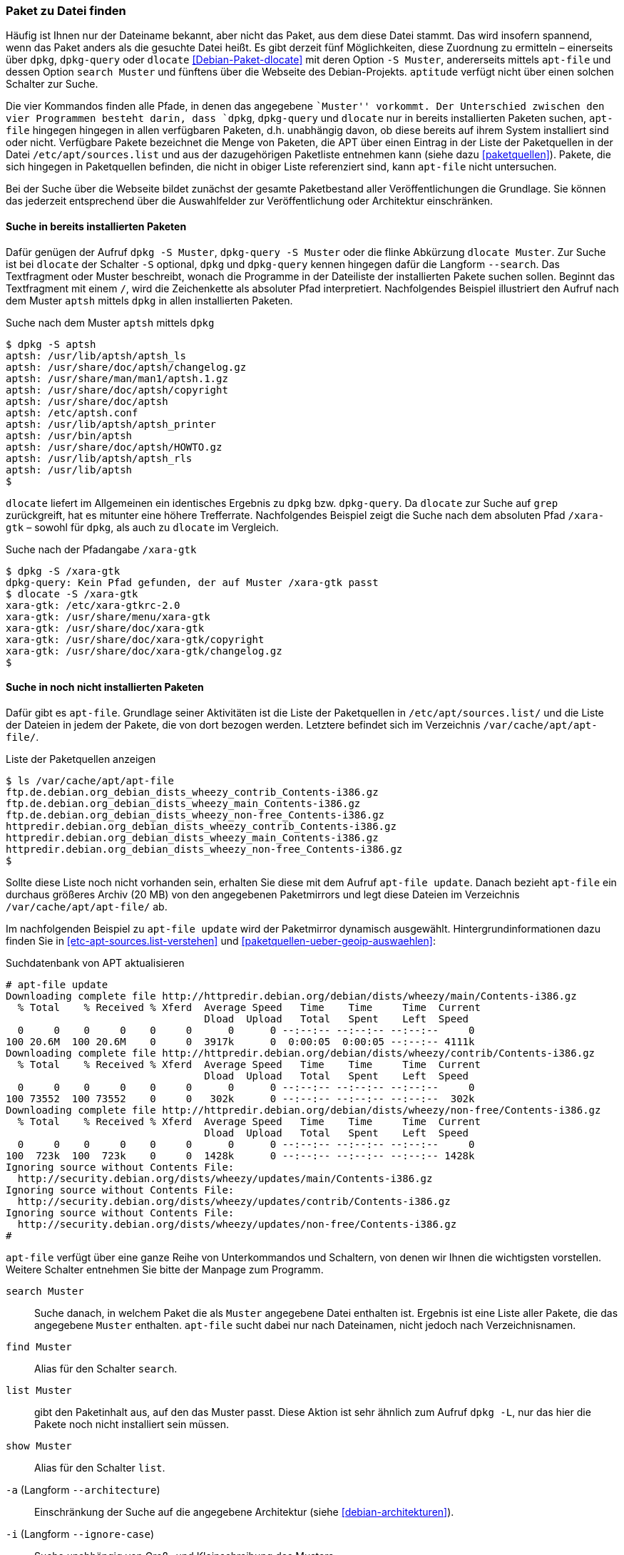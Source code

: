 // Datei: ./werkzeuge/paketoperationen/paket-zu-datei-finden.adoc

// Baustelle: Fertig

[[paket-zu-datei-finden]]

=== Paket zu Datei finden ===

// Stichworte für den Index
(((apt-file, search)))
(((Debianpaket, dlocate)))
(((dlocate, -S)))
(((dpkg, -S)))
(((dpkg, --search)))
(((dpkg-query, -S)))
(((dpkg-query, --search)))
(((Paket, zu Datei finden)))

Häufig ist Ihnen nur der Dateiname bekannt, aber nicht das Paket, aus
dem diese Datei stammt. Das wird insofern spannend, wenn das Paket
anders als die gesuchte Datei heißt. Es gibt derzeit fünf Möglichkeiten,
diese Zuordnung zu ermitteln – einerseits über `dpkg`, `dpkg-query` oder
`dlocate` <<Debian-Paket-dlocate>> mit deren Option `-S Muster`,
andererseits mittels `apt-file` und dessen Option `search Muster` und
fünftens über die Webseite des Debian-Projekts. `aptitude` verfügt nicht
über einen solchen Schalter zur Suche.

Die vier Kommandos finden alle Pfade, in denen das angegebene ``Muster''
vorkommt. Der Unterschied zwischen den vier Programmen besteht darin,
dass `dpkg`, `dpkg-query` und `dlocate` nur in bereits installierten
Paketen suchen, `apt-file` hingegen hingegen in allen verfügbaren
Paketen, d.h. unabhängig davon, ob diese bereits auf ihrem System
installiert sind oder nicht. Verfügbare Pakete bezeichnet die Menge von
Paketen, die APT über einen Eintrag in der Liste der Paketquellen in der
Datei `/etc/apt/sources.list` und aus der dazugehörigen Paketliste
entnehmen kann (siehe dazu <<paketquellen>>). Pakete, die sich hingegen
in Paketquellen befinden, die nicht in obiger Liste referenziert sind,
kann `apt-file` nicht untersuchen.

Bei der Suche über die Webseite bildet zunächst der gesamte
Paketbestand aller Veröffentlichungen die Grundlage. Sie können das
jederzeit entsprechend über die Auswahlfelder zur Veröffentlichung oder
Architektur einschränken.

==== Suche in bereits installierten Paketen ====

// Stichworte für den Index
(((dpkg, -S)))
(((dpkg, --search)))
(((dpkg-query, -S)))
(((dpkg-query, --search)))
(((dlocate)))
(((dlocate, -S)))
(((Paketsuche, mittels dpkg)))
Dafür genügen der Aufruf `dpkg -S Muster`, `dpkg-query -S Muster` oder
die flinke Abkürzung `dlocate Muster`. Zur Suche ist bei `dlocate` der
Schalter `-S` optional, `dpkg` und `dpkg-query` kennen hingegen dafür die
Langform `--search`. Das Textfragment oder Muster beschreibt, wonach die
Programme in der Dateiliste der installierten Pakete suchen sollen.
Beginnt das Textfragment mit einem `/`, wird die Zeichenkette als
absoluter Pfad interpretiert. Nachfolgendes Beispiel illustriert den
Aufruf nach dem Muster `aptsh` mittels `dpkg` in allen installierten
Paketen.

.Suche nach dem Muster `aptsh` mittels `dpkg`
----
$ dpkg -S aptsh
aptsh: /usr/lib/aptsh/aptsh_ls
aptsh: /usr/share/doc/aptsh/changelog.gz
aptsh: /usr/share/man/man1/aptsh.1.gz
aptsh: /usr/share/doc/aptsh/copyright
aptsh: /usr/share/doc/aptsh
aptsh: /etc/aptsh.conf
aptsh: /usr/lib/aptsh/aptsh_printer
aptsh: /usr/bin/aptsh
aptsh: /usr/share/doc/aptsh/HOWTO.gz
aptsh: /usr/lib/aptsh/aptsh_rls
aptsh: /usr/lib/aptsh
$
----

`dlocate` liefert im Allgemeinen ein identisches Ergebnis zu `dpkg` bzw.
`dpkg-query`. Da `dlocate` zur Suche auf `grep` zurückgreift, hat es
mitunter eine höhere Trefferrate. Nachfolgendes Beispiel zeigt die Suche
nach dem absoluten Pfad `/xara-gtk` – sowohl für `dpkg`, als auch zu
`dlocate` im Vergleich.

.Suche nach der Pfadangabe `/xara-gtk`
----
$ dpkg -S /xara-gtk
dpkg-query: Kein Pfad gefunden, der auf Muster /xara-gtk passt
$ dlocate -S /xara-gtk
xara-gtk: /etc/xara-gtkrc-2.0
xara-gtk: /usr/share/menu/xara-gtk
xara-gtk: /usr/share/doc/xara-gtk
xara-gtk: /usr/share/doc/xara-gtk/copyright
xara-gtk: /usr/share/doc/xara-gtk/changelog.gz
$
----

==== Suche in noch nicht installierten Paketen ====

// Stichworte für den Index
(((apt-file, search)))
(((/var/cache/apt/apt-file/)))
Dafür gibt es `apt-file`. Grundlage seiner Aktivitäten ist die Liste der
Paketquellen in `/etc/apt/sources.list/` und die Liste der Dateien in
jedem der Pakete, die von dort bezogen werden. Letztere befindet sich im
Verzeichnis `/var/cache/apt/apt-file/`.

.Liste der Paketquellen anzeigen
----
$ ls /var/cache/apt/apt-file
ftp.de.debian.org_debian_dists_wheezy_contrib_Contents-i386.gz
ftp.de.debian.org_debian_dists_wheezy_main_Contents-i386.gz
ftp.de.debian.org_debian_dists_wheezy_non-free_Contents-i386.gz
httpredir.debian.org_debian_dists_wheezy_contrib_Contents-i386.gz
httpredir.debian.org_debian_dists_wheezy_main_Contents-i386.gz
httpredir.debian.org_debian_dists_wheezy_non-free_Contents-i386.gz
$
----

// Stichworte für den Index
(((apt-file, update)))
(((/var/cache/apt/apt-file/)))

Sollte diese Liste noch nicht vorhanden sein, erhalten Sie diese mit dem
Aufruf `apt-file update`. Danach bezieht `apt-file` ein durchaus
größeres Archiv (20 MB) von den angegebenen Paketmirrors und legt diese
Dateien im Verzeichnis `/var/cache/apt/apt-file/` ab.

Im nachfolgenden Beispiel zu `apt-file update` wird der Paketmirror
dynamisch ausgewählt. Hintergrundinformationen dazu finden Sie in
<<etc-apt-sources.list-verstehen>> und
<<paketquellen-ueber-geoip-auswaehlen>>:

.Suchdatenbank von APT aktualisieren
----
# apt-file update
Downloading complete file http://httpredir.debian.org/debian/dists/wheezy/main/Contents-i386.gz
  % Total    % Received % Xferd  Average Speed   Time    Time     Time  Current
                                 Dload  Upload   Total   Spent    Left  Speed
  0     0    0     0    0     0      0      0 --:--:-- --:--:-- --:--:--     0
100 20.6M  100 20.6M    0     0  3917k      0  0:00:05  0:00:05 --:--:-- 4111k
Downloading complete file http://httpredir.debian.org/debian/dists/wheezy/contrib/Contents-i386.gz
  % Total    % Received % Xferd  Average Speed   Time    Time     Time  Current
                                 Dload  Upload   Total   Spent    Left  Speed
  0     0    0     0    0     0      0      0 --:--:-- --:--:-- --:--:--     0
100 73552  100 73552    0     0   302k      0 --:--:-- --:--:-- --:--:--  302k
Downloading complete file http://httpredir.debian.org/debian/dists/wheezy/non-free/Contents-i386.gz
  % Total    % Received % Xferd  Average Speed   Time    Time     Time  Current
                                 Dload  Upload   Total   Spent    Left  Speed
  0     0    0     0    0     0      0      0 --:--:-- --:--:-- --:--:--     0
100  723k  100  723k    0     0  1428k      0 --:--:-- --:--:-- --:--:-- 1428k
Ignoring source without Contents File:
  http://security.debian.org/dists/wheezy/updates/main/Contents-i386.gz
Ignoring source without Contents File:
  http://security.debian.org/dists/wheezy/updates/contrib/Contents-i386.gz
Ignoring source without Contents File:
  http://security.debian.org/dists/wheezy/updates/non-free/Contents-i386.gz
#
----

`apt-file` verfügt über eine ganze Reihe von Unterkommandos und
Schaltern, von denen wir Ihnen die wichtigsten vorstellen. Weitere
Schalter entnehmen Sie bitte der Manpage zum Programm.

// Stichworte für den Index
(((apt-file, find)))
(((apt-file, list)))
(((apt-file, search)))
(((apt-file, show)))
(((dpkg, -L)))
(((dpkg, --listfiles)))

`search Muster`:: 
Suche danach, in welchem Paket die als `Muster` angegebene Datei
enthalten ist. Ergebnis ist eine Liste aller Pakete, die das angegebene
`Muster` enthalten. `apt-file` sucht dabei nur nach Dateinamen, nicht
jedoch nach Verzeichnisnamen.

`find Muster`:: 
Alias für den Schalter `search`.

`list Muster`:: 
gibt den Paketinhalt aus, auf den das Muster passt. Diese Aktion ist
sehr ähnlich zum Aufruf `dpkg -L`, nur das hier die Pakete noch nicht
installiert sein müssen.

`show Muster`:: 
Alias für den Schalter `list`.

`-a` (Langform `--architecture`)::
Einschränkung der Suche auf die angegebene Architektur (siehe
<<debian-architekturen>>).

`-i` (Langform `--ignore-case`):: 
Suche unabhängig von Groß- und Kleinschreibung des Musters.

`-l` (Langform `--package-only`):: 
Das Ergebnis ist nur der Paketname, auf den das Muster passt. Dateinamen
werden nicht berücksichtigt.

`-x` (Langform `--regexp`):: 
interpretiert das Muster als Regulären Ausdruck, so wie ihn Perl
versteht (PCRE). Ohne diesen Schalter wird das Muster als schlichte
Zeichenkette aufgefasst.

`-v` (Langform `--verbose`):: 
verbose, d.h. die Ausgabe wird deutlich ausführlicher.

Etwas nachteilig an `apt-file` ist, dass es alle Paketquellen durchsucht
und Ihnen dabei nicht anzeigt, in welcher davon es den Treffer gefunden
hat. Das führt zu Verwirrung, bspw. wenn in der Liste der Paketquellen
die Veröffentlichungen _stable_ und _stable-backports_ eingetragen sind.
`apt-file` verfügt bislang nicht über einen Schalter, um die Ausgabe
dementsprechend zu beeinflussen.

// Stichwort für den Index
(((apt-file, update)))

[NOTE]
.Aktuelle Strukturdatenbank
===========================
Um vernünftig mit `apt-file` arbeiten zu können, empfehlen wir Ihnen,
zuerst mit `apt-file update` die bestehende Dateiliste zu aktualisieren
und danach darin zu stöbern. Damit nutzen Sie eine aktuelle Datenbasis.
===========================

// Stichwort für den Index
(((apt-file, show)))
(((apt-file, -v)))
(((apt-file, --verbose)))

Das nachfolgende Beispiel zeigt die Suche der Zeichenkette `aptsh`.
Zusätzlich kommt der Schalter `-v` (Langform `--verbose`) zum Einsatz,
um eine ausführlichere Ausgabe zu erhalten.

.Suche über die Strukturdatenbank mittels `apt-file`
----
# apt-file -v show aptsh
D: Using cache directory /var/cache/apt/apt-file
D: reading sources file /etc/apt/sources.list
D: got 'deb http://httpredir.debian.org/debian/ wheezy main contrib non-free'
D: kept 'deb http://httpredir.debian.org/debian/ wheezy main contrib non-free'
D: got 'deb http://security.debian.org/ wheezy/updates main contrib non-free'
D: kept 'deb http://security.debian.org/ wheezy/updates main contrib non-free'
D: regexp: ^\s*(.*?)\s+(\S*/\S*aptsh\S*)\s*$
D: Search in \/var\/cache\/apt\/apt\-file\/httpredir\.debian\.org_debian_dists_wheezy_main_Contents\-i386\.gz using zfgrep  -- aptsh
.........
D: Search in \/var\/cache\/apt\/apt\-file\/httpredir\.debian\.org_debian_dists_wheezy_contrib_Contents\-i386\.gz using zfgrep  -- aptsh

D: Search in \/var\/cache\/apt\/apt\-file\/httpredir\.debian\.org_debian_dists_wheezy_non\-free_Contents\-i386\.gz using zfgrep  -- aptsh

aptsh: /etc/aptsh.conf
aptsh: /usr/bin/aptsh
aptsh: /usr/lib/aptsh/aptsh_ls
aptsh: /usr/lib/aptsh/aptsh_printer
aptsh: /usr/lib/aptsh/aptsh_rls
aptsh: /usr/share/doc/aptsh/HOWTO.gz
aptsh: /usr/share/doc/aptsh/changelog.gz
aptsh: /usr/share/doc/aptsh/copyright
aptsh: /usr/share/man/man1/aptsh.1.gz
#
----

==== Suche über die Webseite des Debian-Projekts ====

Die Webseite bietet ebenfalls eine Suche anhand einer Zeichenfolge an
(siehe <<fig.paketsuche-web1>>). Über verschiedene Auswahlfelder grenzen
Sie ein, ob die Zeichenfolge auf feste Verzeichnisse passen soll, die
mit einem Suchwort enden oder Pakete mit Dateien beinhalten soll, die so
benannt sind oder deren Namen das Suchwort enthalten. Desweiteren
filtern Sie die Suchergebnisse nach der gewünschten Veröffentlichung und
Architektur (siehe dazu <<veroeffentlichungen>> und
<<debian-architekturen>>).

.Suche nach `xara-gtk` über die Webseite
image::werkzeuge/paketoperationen/paketsuche-web1.png[id="fig.paketsuche-web1", width="50%"]

Die <<fig.paketsuche-web2>> zeigt das Suchergebnis für die
Veröffentlichung _Wheezy_, welches hier recht übersichtlich ausfällt.
Beide Treffer zeigen das Paket 'xara-gtk' samt der dazu gefundenen
Dateien mit dem Suchmuster. Klicken Sie auf einen der Links zwischen dem
Suchfeld und dem Suchergebnis, schränken Sie die Suche anhand der
gewählten Veröffentlichung bzw. Architektur weiter ein.

.Suche nach dem Paket 'xara-gtk' über die Webseite des Debian-Projekts (Suchergebnis)
image::werkzeuge/paketoperationen/paketsuche-web2.png[id="fig.paketsuche-web2", width="50%"]

// Datei (Ende): ./werkzeuge/paketoperationen/paket-zu-datei-finden.adoc
